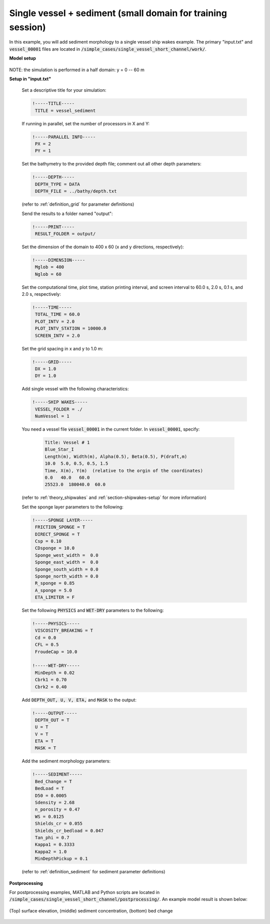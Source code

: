 .. _section-vessel-morpho-short:

Single vessel + sediment (small domain for training session)
############################################################

In this example, you will add sediment morphology to a single vessel ship wakes example. The primary "input.txt" and :code:`vessel_00001` files are located in :code:`/simple_cases/single_vessel_short_channel/work/`. 

**Model setup**

.. figure:: images/simple_cases/layout_single_vessel.jpg
    :width: 500px
    :align: center
    :height: 120px
    :alt: alternate text
    :figclass: align-center

NOTE: the simulation is performed in a half domain: y = 0 -- 60 m

**Setup in "input.txt"**

 Set a descriptive title for your simulation:

 .. code-block:: rest

        !-----TITLE-----
         TITLE = vessel_sediment

 If running in parallel, set the number of processors in X and Y:

 .. code-block:: rest

        !-----PARALLEL INFO-----
         PX = 2 
         PY = 1

 Set the bathymetry to the provided depth file; comment out all other depth parameters:

 .. code-block:: rest

        !-----DEPTH-----
         DEPTH_TYPE = DATA
         DEPTH_FILE = ../bathy/depth.txt

 (refer to :ref:`definition_grid` for parameter definitions)

 Send the results to a folder named "output":

 .. code-block:: rest

        !-----PRINT-----
         RESULT_FOLDER = output/

 Set the dimension of the domain to 400 x 60 (x and y directions, respectively):

 .. code-block:: rest

        !-----DIMENSION-----
         Mglob = 400
         Nglob = 60

 Set the computational time, plot time, station printing interval, and screen interval to 60.0 s, 2.0 s, 0.1 s, and 2.0 s, respectively:

 .. code-block:: rest

        !-----TIME-----
         TOTAL_TIME = 60.0
         PLOT_INTV = 2.0
         PLOT_INTV_STATION = 10000.0
         SCREEN_INTV = 2.0

 Set the grid spacing in x and y to 1.0 m:

 .. code-block:: rest

        !-----GRID-----
         DX = 1.0
         DY = 1.0

 Add single vessel with the following characteristics:

 .. code-block:: rest

        !-----SHIP WAKES-----
         VESSEL_FOLDER = ./
         NumVessel = 1

 You need a vessel file :code:`vessel_00001` in the current folder. In :code:`vessel_00001`, specify:

  .. code-block:: rest

        Title: Vessel # 1
        Blue_Star_I
        Length(m), Width(m), Alpha(0.5), Beta(0.5), P(draft,m)
        10.0  5.0, 0.5, 0.5, 1.5
        Time, X(m), Y(m)  (relative to the orgin of the coordinates)
        0.0   40.0   60.0
        25523.0  180040.0  60.0

 (refer to :ref:`theory_shipwakes` and :ref:`section-shipwakes-setup` for more information)

 Set the sponge layer parameters to the following:

 .. code-block:: rest

        !-----SPONGE LAYER-----
         FRICTION_SPONGE = T
         DIRECT_SPONGE = T
         Csp = 0.10
         CDsponge = 10.0
         Sponge_west_width =  0.0
         Sponge_east_width =  0.0
         Sponge_south_width = 0.0
         Sponge_north_width = 0.0
         R_sponge = 0.85
         A_sponge = 5.0
         ETA_LIMITER = F

 Set the following :code:`PHYSICS` and :code:`WET-DRY` parameters to the following:

 .. code-block:: rest

        !-----PHYSICS-----
         VISCOSITY_BREAKING = T
         Cd = 0.0
         CFL = 0.5
         FroudeCap = 10.0

        !-----WET-DRY-----
         MinDepth = 0.02
         Cbrk1 = 0.70
         Cbrk2 = 0.40

 Add :code:`DEPTH_OUT, U, V, ETA,` and :code:`MASK` to the output:

 .. code-block:: rest

        !-----OUTPUT-----
         DEPTH_OUT = T
         U = T
         V = T
         ETA = T
         MASK = T

 Add the sediment morphology parameters:

 .. code-block:: rest

        !-----SEDIMENT-----
         Bed_Change = T
         BedLoad = T
         D50 = 0.0005
         Sdensity = 2.68
         n_porosity = 0.47
         WS = 0.0125
         Shields_cr = 0.055
         Shields_cr_bedload = 0.047
         Tan_phi = 0.7
         Kappa1 = 0.3333
         Kappa2 = 1.0
         MinDepthPickup = 0.1 

 (refer to :ref:`definition_sediment` for sediment parameter definitions)

**Postprocessing**

For postprocessing examples, MATLAB and Python scripts are located in :code:`/simple_cases/single_vessel_short_channel/postprocessing/`. An example model result is shown below:

.. figure:: images/simple_cases/vessel_eta_sed_bed.jpg
    :width: 400px
    :align: center
    :height: 500px
    :alt: alternate text
    :figclass: align-center

    (Top) surface elevation, (middle) sediment concentration, (bottom) bed change
